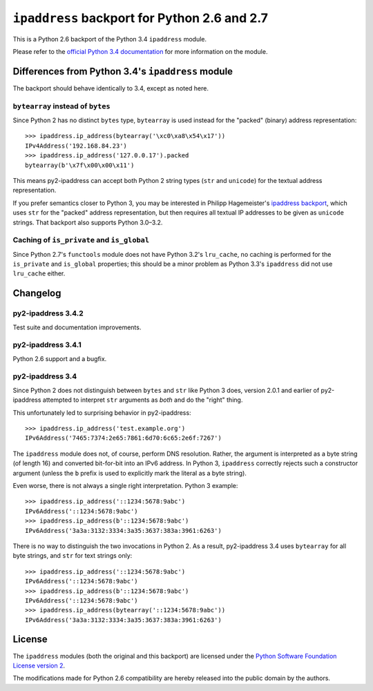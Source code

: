 ``ipaddress`` backport for Python 2.6 and 2.7
=============================================

This is a Python 2.6 backport of the Python 3.4 ``ipaddress`` module.

Please refer to the `official Python 3.4 documentation`__ for more information
on the module.

__ http://docs.python.org/3.4/library/ipaddress


Differences from Python 3.4's ``ipaddress`` module
--------------------------------------------------

The backport should behave identically to 3.4, except as noted here.


``bytearray`` instead of ``bytes``
..................................

Since Python 2 has no distinct ``bytes`` type, ``bytearray`` is used
instead for the "packed" (binary) address representation::

    >>> ipaddress.ip_address(bytearray('\xc0\xa8\x54\x17'))
    IPv4Address('192.168.84.23')
    >>> ipaddress.ip_address('127.0.0.17').packed
    bytearray(b'\x7f\x00\x00\x11')

This means py2-ipaddress can accept both Python 2 string types (``str``
and ``unicode``) for the textual address representation.

If you prefer semantics closer to Python 3, you may be interested in
Philipp Hagemeister's `ipaddress backport`__, which uses ``str`` for
the "packed" address representation, but then requires all textual IP
addresses to be given as ``unicode`` strings. That backport also
supports Python 3.0–3.2.

__ https://github.com/phihag/ipaddress/


Caching of ``is_private`` and ``is_global``
...........................................

Since Python 2.7's ``functools`` module does not have Python 3.2's
``lru_cache``, no caching is performed for the ``is_private`` and
``is_global`` properties; this should be a minor problem as Python 3.3's
``ipaddress`` did not use ``lru_cache`` either.


Changelog
---------

py2-ipaddress 3.4.2
...................

Test suite and documentation improvements.


py2-ipaddress 3.4.1
...................

Python 2.6 support and a bugfix.


py2-ipaddress 3.4
.................

Since Python 2 does not distinguish between ``bytes`` and ``str`` like
Python 3 does, version 2.0.1 and earlier of py2-ipaddress attempted to
interpret ``str`` arguments as *both* and do the "right" thing.

This unfortunately led to surprising behavior in py2-ipaddress::

    >>> ipaddress.ip_address('test.example.org')
    IPv6Address('7465:7374:2e65:7861:6d70:6c65:2e6f:7267')

The ``ipaddress`` module does not, of course, perform DNS resolution.
Rather, the argument is interpreted as a byte string (of length 16) and
converted bit-for-bit into an IPv6 address. In Python 3, ``ipaddress``
correctly rejects such a constructor argument (unless the ``b`` prefix
is used to explicitly mark the literal as a byte string).

Even worse, there is not always a single right interpretation. Python 3
example::

    >>> ipaddress.ip_address('::1234:5678:9abc')
    IPv6Address('::1234:5678:9abc')
    >>> ipaddress.ip_address(b'::1234:5678:9abc')
    IPv6Address('3a3a:3132:3334:3a35:3637:383a:3961:6263')

There is no way to distinguish the two invocations in Python 2. As a
result, py2-ipaddress 3.4 uses ``bytearray`` for all byte strings, and
``str`` for text strings only::

    >>> ipaddress.ip_address('::1234:5678:9abc')
    IPv6Address('::1234:5678:9abc')
    >>> ipaddress.ip_address(b'::1234:5678:9abc')
    IPv6Address('::1234:5678:9abc')
    >>> ipaddress.ip_address(bytearray('::1234:5678:9abc'))
    IPv6Address('3a3a:3132:3334:3a35:3637:383a:3961:6263')


License
-------

The ``ipaddress`` modules (both the original and this backport) are licensed
under the `Python Software Foundation License version 2`__.

The modifications made for Python 2.6 compatibility are hereby released into
the public domain by the authors.

__ https://www.python.org/download/releases/3.4.0/license
